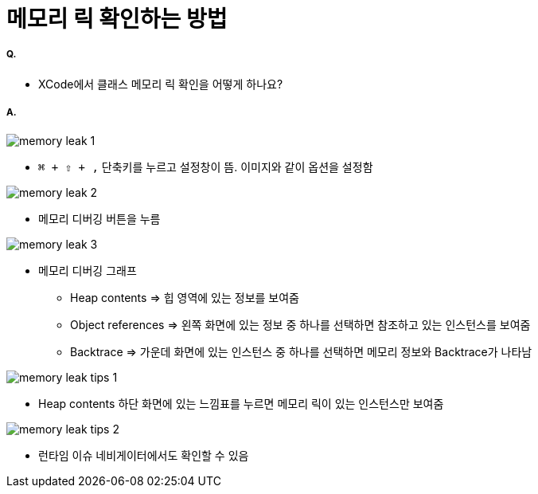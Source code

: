 = 메모리 릭 확인하는 방법

===== Q.
* XCode에서 클래스 메모리 릭 확인을 어떻게 하나요?

===== A.

image::./images/memory-leak-1.png[]
* `⌘ + ⇧ + ,` 단축키를 누르고 설정창이 뜸. 이미지와 같이 옵션을 설정함

image::./images/memory-leak-2.png[]
* 메모리 디버깅 버튼을 누름

image::./images/memory-leak-3.png[]
* 메모리 디버깅 그래프
** Heap contents => 힙 영역에 있는 정보를 보여줌
** Object references => 왼쪽 화면에 있는 정보 중 하나를 선택하면 참조하고 있는 인스턴스를 보여줌
** Backtrace => 가운데 화면에 있는 인스턴스 중 하나를 선택하면 메모리 정보와 Backtrace가 나타남

image::./images/memory-leak-tips-1.png[]
* Heap contents 하단 화면에 있는 느낌표를 누르면 메모리 릭이 있는 인스턴스만 보여줌

image::./images/memory-leak-tips-2.png[]
* 런타임 이슈 네비게이터에서도 확인할 수 있음